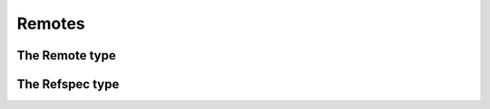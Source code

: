 **********************************************************************
Remotes
**********************************************************************


.. autoattribute:: pygit2.Repository.remotes
.. automethod:: pygit2.Repository.create_remote


The Remote type
====================

.. autoattribute:: pygit2.Remote.name
.. autoattribute:: pygit2.Remote.url
.. autoattribute:: pygit2.Remote.refspec_count
.. automethod:: pygit2.Remote.get_push_refspecs
.. automethod:: pygit2.Remote.get_fetch_refspecs
.. automethod:: pygit2.Remote.set_push_refspecs
.. automethod:: pygit2.Remote.set_fetch_refspecs
.. automethod:: pygit2.Remote.get_refspec
.. automethod:: pygit2.Remote.fetch
.. automethod:: pygit2.Remote.push
.. automethod:: pygit2.Remote.save

The Refspec type
===================

.. autoattribute:: pygit2.Refspec.direction
.. autoattribute:: pygit2.Refspec.src
.. autoattribute:: pygit2.Refspec.dst
.. autoattribute:: pygit2.Refspec.force
.. autoattribute:: pygit2.Refspec.string
.. automethod:: pygit2.Refspec.src_matches
.. automethod:: pygit2.Refspec.dst_matches
.. automethod:: pygit2.Refspec.transform
.. automethod:: pygit2.Refspec.rtransform
